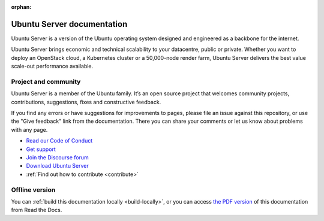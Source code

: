 :orphan:

Ubuntu Server documentation
###########################

Ubuntu Server is a version of the Ubuntu operating system designed and
engineered as a backbone for the internet.

Ubuntu Server brings economic and technical scalability to your datacentre,
public or private. Whether you want to deploy an OpenStack cloud, a Kubernetes
cluster or a 50,000-node render farm, Ubuntu Server delivers the best value
scale-out performance available.

Project and community
=====================

Ubuntu Server is a member of the Ubuntu family. It’s an open source project
that welcomes community projects, contributions, suggestions, fixes and
constructive feedback.

If you find any errors or have suggestions for improvements to pages, please
file an issue against this repository, or use the "Give feedback" link from the
documentation. There you can share your comments or let us know about problems
with any page.

* `Read our Code of Conduct <https://ubuntu.com/community/code-of-conduct>`_
* `Get support <https://ubuntu.com/support/community-support>`_
* `Join the Discourse forum <https://discourse.ubuntu.com/c/server/17>`_
* `Download Ubuntu Server <https://ubuntu.com/server>`_
* :ref:`Find out how to contribute <contribute>`

Offline version
===============

You can :ref:`build this documentation locally <build-locally>`, or you can
access `the PDF version <https://documentation.ubuntu.com/server/>`_ of this
documentation from Read the Docs.
